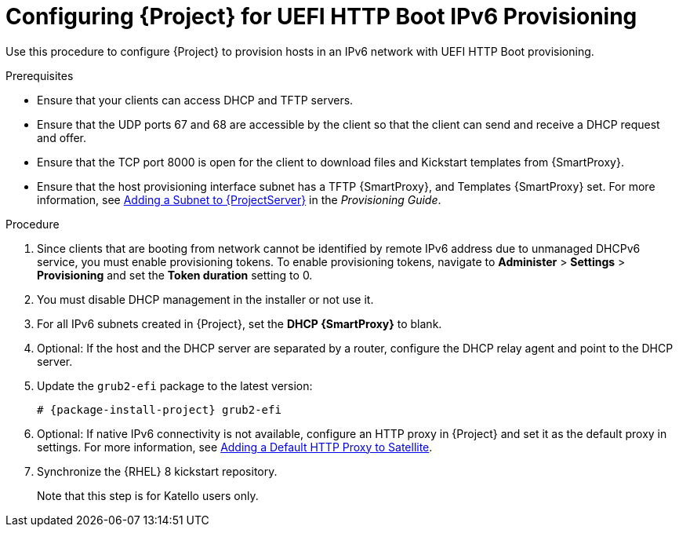 [id="configuring-for-uefi-http-boot-ipv6-provisioning_{context}"]
= Configuring {Project} for UEFI HTTP Boot IPv6 Provisioning

Use this procedure to configure {Project} to provision hosts in an IPv6 network with UEFI HTTP Boot provisioning.

.Prerequisites

* Ensure that your clients can access DHCP and TFTP servers.

* Ensure that the UDP ports 67 and 68 are accessible by the client so that the client can send and receive a DHCP request and offer.

* Ensure that the TCP port 8000 is open for the client to download files and Kickstart templates from {SmartProxy}.

* Ensure that the host provisioning interface subnet has a TFTP {SmartProxy}, and Templates {SmartProxy} set. For more information, see https://access.redhat.com/documentation/en-us/red_hat_satellite/6.7/html/provisioning_guide/configuring_networking#Configuring_Networking-Adding_a_Subnet_to_the_Satellite_Server[Adding a Subnet to {ProjectServer}] in the _Provisioning Guide_.

.Procedure

. Since clients that are booting from network cannot be identified by remote IPv6 address due to unmanaged DHCPv6 service, you must enable provisioning tokens. To enable provisioning tokens, navigate to *Administer* > *Settings* > *Provisioning* and set the *Token duration* setting to 0.

. You must disable DHCP management in the installer or not use it.

. For all IPv6 subnets created in {Project}, set the *DHCP {SmartProxy}* to blank.

. Optional: If the host and the DHCP server are separated by a router, configure the DHCP relay agent and point to the DHCP server.

. Update the `grub2-efi` package to the latest version:
+
[options="nowrap" subs="+quotes,attributes"]
----
# {package-install-project} grub2-efi
----

. Optional: If native IPv6 connectivity is not available, configure an HTTP proxy in {Project} and set it as the default proxy in settings. For more information, see https://access.redhat.com/documentation/en-us/red_hat_satellite/6.8-beta/html/installing_satellite_server_from_a_connected_network/performing-additional-configuration#adding-a-default-http-proxy_satellite[Adding a Default HTTP Proxy to Satellite].

. Synchronize the {RHEL} 8 kickstart repository.
ifeval::["{build}" != "satellite"]
+
Note that this step is for Katello users only.
endif::[]
